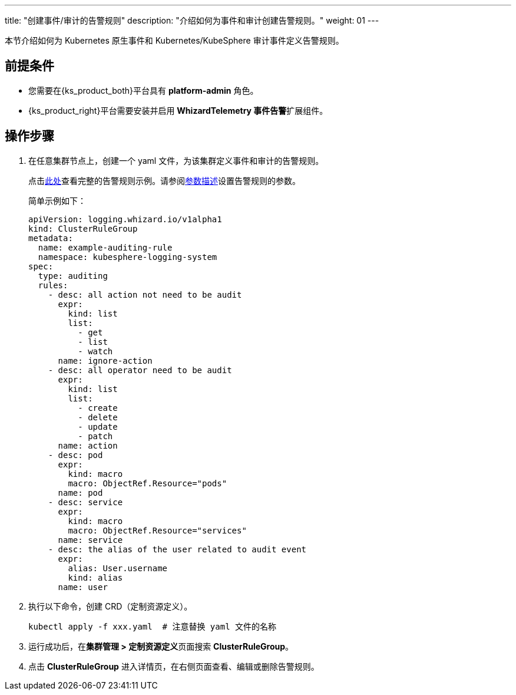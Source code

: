 ---
title: "创建事件/审计的告警规则"
description: "介绍如何为事件和审计创建告警规则。"
weight: 01
---

本节介绍如何为 Kubernetes 原生事件和 Kubernetes/KubeSphere 审计事件定义告警规则。


== 前提条件

* 您需要在{ks_product_both}平台具有 **platform-admin** 角色。

* {ks_product_right}平台需要安装并启用 **WhizardTelemetry 事件告警**扩展组件。


== 操作步骤

.  在任意集群节点上，创建一个 yaml 文件，为该集群定义事件和审计的告警规则。
+
--
点击link:../02-example-rules-for-auditing[此处]查看完整的告警规则示例。请参阅link:../02-example-rules-for-auditing/#_告警规则参数描述[参数描述]设置告警规则的参数。

简单示例如下：

[,yaml]
----
apiVersion: logging.whizard.io/v1alpha1
kind: ClusterRuleGroup
metadata:
  name: example-auditing-rule
  namespace: kubesphere-logging-system
spec:
  type: auditing
  rules:
    - desc: all action not need to be audit
      expr:
        kind: list
        list:
          - get
          - list
          - watch
      name: ignore-action
    - desc: all operator need to be audit
      expr:
        kind: list
        list:
          - create
          - delete
          - update
          - patch
      name: action
    - desc: pod
      expr:
        kind: macro
        macro: ObjectRef.Resource="pods"
      name: pod
    - desc: service
      expr:
        kind: macro
        macro: ObjectRef.Resource="services"
      name: service
    - desc: the alias of the user related to audit event
      expr:
        alias: User.username
        kind: alias
      name: user
----
--

. 执行以下命令，创建 CRD（定制资源定义）。
+
[,bash]
----
kubectl apply -f xxx.yaml  # 注意替换 yaml 文件的名称
----

. 运行成功后，在**集群管理 > 定制资源定义**页面搜索 **ClusterRuleGroup**。

. 点击 **ClusterRuleGroup** 进入详情页，在右侧页面查看、编辑或删除告警规则。
